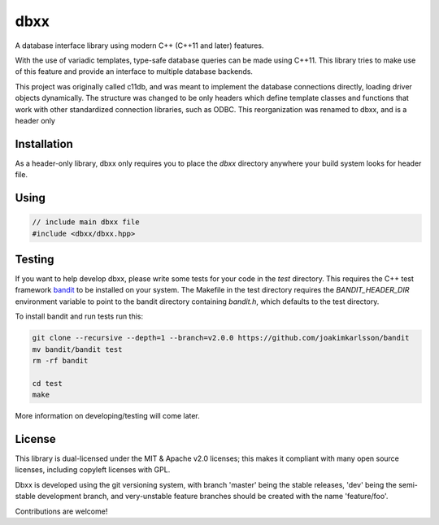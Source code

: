 ====
dbxx
====

A database interface library using modern C++ (C++11 and later) features.

With the use of variadic templates, type-safe database queries can be made
using C++11. This library tries to make use of this feature and provide an
interface to multiple database backends.

This project was originally called c11db, and was meant to implement the 
database connections directly, loading driver objects dynamically.
The structure was changed to be only headers which define template classes and
functions that work with other standardized connection libraries, such as ODBC.
This reorganization was renamed to dbxx, and    is a header only 

Installation
------------

As a header-only library, dbxx only requires you to place the `dbxx` directory
anywhere your build system looks for header file.

Using
-----

.. code:: cpp

  // include main dbxx file
  #include <dbxx/dbxx.hpp>


Testing
-------

If you want to help develop dbxx, please write some tests for your code in the
`test` directory. This requires the C++ test framework bandit_ to be installed
on your system.
The Makefile in the test directory requires the `BANDIT_HEADER_DIR` environment
variable to point to the bandit directory containing `bandit.h`, which defaults
to the test directory.

To install bandit and run tests run this: 

.. code::

   git clone --recursive --depth=1 --branch=v2.0.0 https://github.com/joakimkarlsson/bandit
   mv bandit/bandit test
   rm -rf bandit

   cd test
   make


More information on developing/testing will come later.


License
-------

This library is dual-licensed under the MIT & Apache v2.0 licenses; this makes it
compliant with many open source licenses, including copyleft licenses with GPL.

Dbxx is developed using the git versioning system, with branch 'master' being the
stable releases, 'dev' being the semi-stable development branch, and very-unstable
feature branches should be created with the name 'feature/foo'.

Contributions are welcome! 


.. _bandit: http://banditcpp.org

